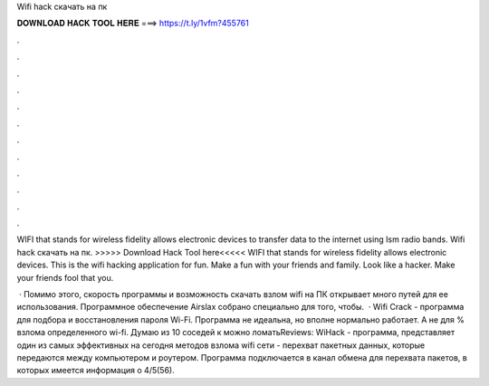 Wifi hack скачать на пк



𝐃𝐎𝐖𝐍𝐋𝐎𝐀𝐃 𝐇𝐀𝐂𝐊 𝐓𝐎𝐎𝐋 𝐇𝐄𝐑𝐄 ===> https://t.ly/1vfm?455761



.



.



.



.



.



.



.



.



.



.



.



.

WIFI that stands for wireless fidelity allows electronic devices to transfer data to the internet using Ism radio bands. Wifi hack скачать на пк. >>>>> Download Hack Tool here<<<<< WIFI that stands for wireless fidelity allows electronic devices. This is the wifi hacking application for fun. Make a fun with your friends and family. Look like a hacker. Make your friends fool that you.

 · Помимо этого, скорость программы и возможность скачать взлом wifi на ПК открывает много путей для ее использования. Программное обеспечение Airslax собрано специально для того, чтобы.  · Wifi Crack - программа для подбора и восстановления пароля Wi-Fi. Программа не идеальна, но вполне нормально работает. А не для % взлома определенного wi-fi. Думаю из 10 соседей к можно ломатьReviews:  WiHack - программа, представляет один из самых эффективных на сегодня методов взлома wifi сети - перехват пакетных данных, которые передаются между компьютером и роутером. Программа подключается в канал обмена для перехвата пакетов, в которых имеется информация о 4/5(56).
